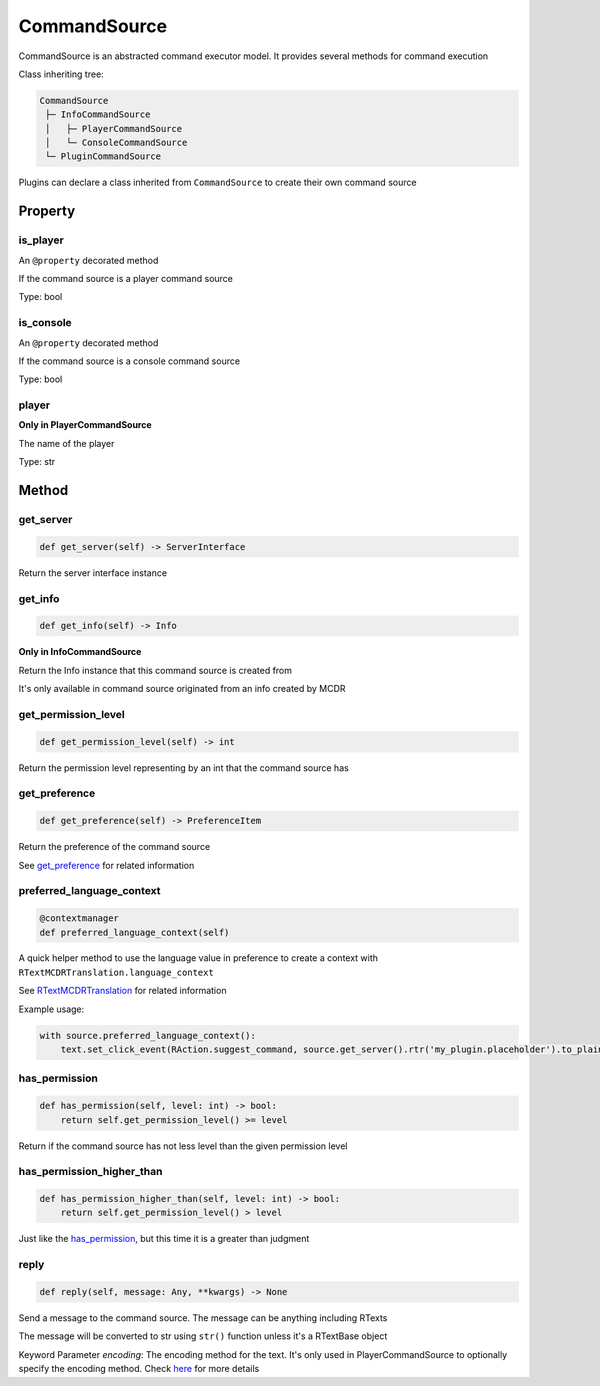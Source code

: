 
CommandSource
=============

CommandSource is an abstracted command executor model. It provides several methods for command execution

Class inheriting tree:

.. code-block::

    CommandSource
     ├─ InfoCommandSource
     │   ├─ PlayerCommandSource
     │   └─ ConsoleCommandSource
     └─ PluginCommandSource

Plugins can declare a class inherited from ``CommandSource`` to create their own command source

Property
--------

is_player
^^^^^^^^^

An ``@property`` decorated method

If the command source is a player command source

Type: bool

is_console
^^^^^^^^^^

An ``@property`` decorated method

If the command source is a console command source

Type: bool

player
^^^^^^

**Only in PlayerCommandSource**

The name of the player

Type: str

Method
------

get_server
^^^^^^^^^^

.. code-block:: python

    def get_server(self) -> ServerInterface

Return the server interface instance

get_info
^^^^^^^^

.. code-block:: python

    def get_info(self) -> Info

**Only in InfoCommandSource**

Return the Info instance that this command source is created from

It's only available in command source originated from an info created by MCDR

get_permission_level
^^^^^^^^^^^^^^^^^^^^

.. code-block:: python

    def get_permission_level(self) -> int

Return the permission level representing by an int that the command source has

get_preference
^^^^^^^^^^^^^^

.. code-block:: python

    def get_preference(self) -> PreferenceItem

Return the preference of the command source

See `get_preference <ServerInterface.html#get-preference>`__ for related information

preferred_language_context
^^^^^^^^^^^^^^^^^^^^^^^^^^

.. code-block:: python

    @contextmanager
    def preferred_language_context(self)

A quick helper method to use the language value in preference to create a context with ``RTextMCDRTranslation.language_context``

See `RTextMCDRTranslation <../api.html#rtextmcdrtranslation>`__ for related information

Example usage:

.. code-block:: python

    with source.preferred_language_context():
        text.set_click_event(RAction.suggest_command, source.get_server().rtr('my_plugin.placeholder').to_plain_text())

has_permission
^^^^^^^^^^^^^^

.. code-block:: python

    def has_permission(self, level: int) -> bool:
        return self.get_permission_level() >= level

Return if the command source has not less level than the given permission level

has_permission_higher_than
^^^^^^^^^^^^^^^^^^^^^^^^^^

.. code-block:: python

    def has_permission_higher_than(self, level: int) -> bool:
        return self.get_permission_level() > level

Just like the `has_permission <#has-permission>`__, but this time it is a greater than judgment

reply
^^^^^

.. code-block:: python

    def reply(self, message: Any, **kwargs) -> None

Send a message to the command source. The message can be anything including RTexts

The message will be converted to str using ``str()`` function unless it's a RTextBase object

Keyword Parameter *encoding*: The encoding method for the text. It's only used in PlayerCommandSource to optionally specify the encoding method. Check `here <ServerInterface.html#execute>`__ for more details
